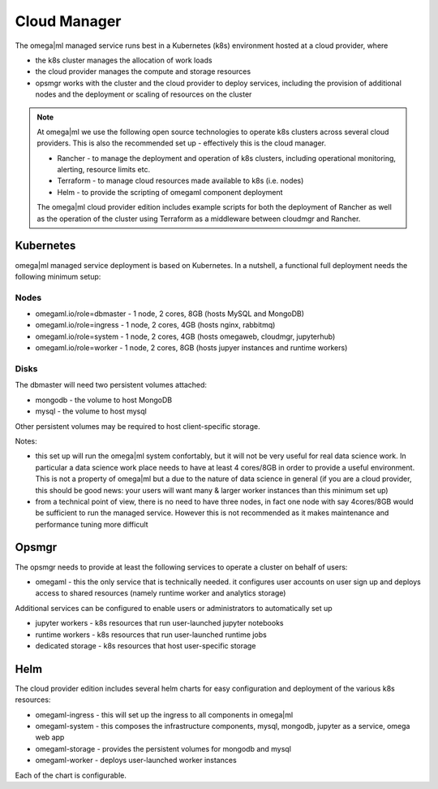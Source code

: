Cloud Manager
=============

The omega|ml managed service runs best in a Kubernetes (k8s) environment hosted
at a cloud provider, where

* the k8s cluster manages the allocation of work loads
* the cloud provider manages the compute and storage resources
* opsmgr works with the cluster and the cloud provider to deploy services,
  including the provision of additional nodes and the deployment or scaling
  of resources on the cluster

.. note::

    At omega|ml we use the following open source technologies to operate k8s
    clusters across several cloud providers. This is also the recommended set up
    - effectively this is the cloud manager.

    * Rancher - to manage the deployment and operation of k8s clusters,
      including operational monitoring, alerting, resource limits etc.
    * Terraform - to manage cloud resources made available to k8s (i.e. nodes)
    * Helm - to provide the scripting of omegaml component deployment

    The omega|ml cloud provider edition includes example scripts for both the
    deployment of Rancher as well as the operation of the cluster using Terraform
    as a middleware between cloudmgr and Rancher.

Kubernetes
----------

omega|ml managed service deployment is based on Kubernetes. In a nutshell,
a functional full deployment needs the following minimum setup:

Nodes
+++++

* omegaml.io/role=dbmaster - 1 node, 2 cores, 8GB (hosts MySQL and MongoDB)
* omegaml.io/role=ingress - 1 node, 2 cores, 4GB (hosts nginx, rabbitmq)
* omegaml.io/role=system - 1 node, 2 cores, 4GB (hosts omegaweb, cloudmgr, jupyterhub)
* omegaml.io/role=worker - 1 node, 2 cores, 8GB (hosts jupyer instances and runtime workers)

Disks
+++++

The dbmaster will need two persistent volumes attached:

* mongodb - the volume to host MongoDB
* mysql   - the volume to host mysql

Other persistent volumes may be required to host client-specific storage.

Notes:

* this set up will run the omega|ml system confortably, but it will
  not be very useful for real data science work. In particular a data science
  work place needs to have at least 4 cores/8GB in order to provide a useful
  environment. This is not a property of omega|ml but a due to the nature of
  data science in general (if you are a cloud provider, this should be good
  news: your users will want many & larger worker instances than this minimum
  set up)

* from a technical point of view, there is no need to have three nodes, in
  fact one node with say 4cores/8GB would be sufficient to run the managed
  service. However this is not recommended as it makes maintenance and
  performance tuning more difficult


Opsmgr
------

The opsmgr needs to provide at least the following services to operate a
cluster on behalf of users:

* omegaml - this the only service that is technically needed. it configures
  user accounts on user sign up and deploys access to shared resources (namely
  runtime worker and analytics storage)

Additional services can be configured to enable users or administrators to
automatically set up

* jupyter workers - k8s resources that run user-launched jupyter notebooks
* runtime workers - k8s resources that run user-launched runtime jobs
* dedicated storage - k8s resources that host user-specific storage

Helm
----

The cloud provider edition includes several helm charts for easy configuration
and deployment of the various k8s resources:

* omegaml-ingress - this will set up the ingress to all components in omega|ml
* omegaml-system -  this composes the infrastructure components, mysql, mongodb,
  jupyter as a service, omega web app
* omegaml-storage - provides the persistent volumes for mongodb and mysql
* omegaml-worker  - deploys user-launched worker instances

Each of the chart is configurable.

